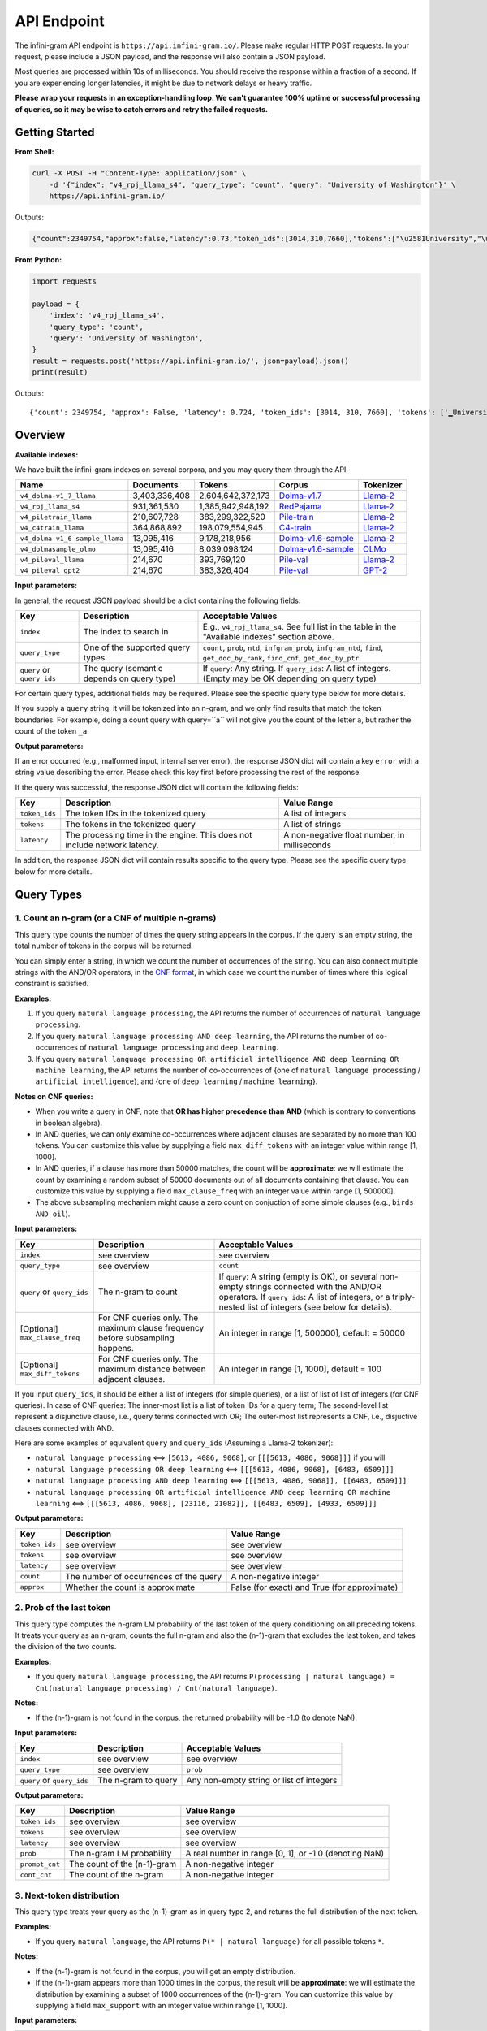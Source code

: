 API Endpoint
============

The infini-gram API endpoint is ``https://api.infini-gram.io/``.
Please make regular HTTP POST requests.
In your request, please include a JSON payload, and the response will also contain a JSON payload.

Most queries are processed within 10s of milliseconds.
You should receive the response within a fraction of a second.
If you are experiencing longer latencies, it might be due to network delays or heavy traffic.

**Please wrap your requests in an exception-handling loop. We can't guarantee 100% uptime or successful processing of queries, so it may be wise to catch errors and retry the failed requests.**

Getting Started
---------------

**From Shell:**

.. code-block:: bash

    curl -X POST -H "Content-Type: application/json" \
        -d '{"index": "v4_rpj_llama_s4", "query_type": "count", "query": "University of Washington"}' \
        https://api.infini-gram.io/

Outputs:

.. code-block:: json

    {"count":2349754,"approx":false,"latency":0.73,"token_ids":[3014,310,7660],"tokens":["\u2581University","\u2581of","\u2581Washington"]}

**From Python:**

.. code-block:: python

    import requests

    payload = {
        'index': 'v4_rpj_llama_s4',
        'query_type': 'count',
        'query': 'University of Washington',
    }
    result = requests.post('https://api.infini-gram.io/', json=payload).json()
    print(result)

Outputs::

    {'count': 2349754, 'approx': False, 'latency': 0.724, 'token_ids': [3014, 310, 7660], 'tokens': ['▁University', '▁of', '▁Washington']}

Overview
--------

**Available indexes:**

We have built the infini-gram indexes on several corpora, and you may query them through the API.

.. list-table::
   :header-rows: 1

   * - Name
     - Documents
     - Tokens
     - Corpus
     - Tokenizer
   * - ``v4_dolma-v1_7_llama``
     - 3,403,336,408
     - 2,604,642,372,173
     - `Dolma-v1.7 <https://huggingface.co/datasets/allenai/dolma>`_
     - `Llama-2 <https://huggingface.co/meta-llama/Llama-2-7b-hf>`_
   * - ``v4_rpj_llama_s4``
     - 931,361,530
     - 1,385,942,948,192
     - `RedPajama <https://huggingface.co/datasets/togethercomputer/RedPajama-Data-1T>`_
     - `Llama-2 <https://huggingface.co/meta-llama/Llama-2-7b-hf>`_
   * - ``v4_piletrain_llama``
     - 210,607,728
     - 383,299,322,520
     - `Pile-train <https://huggingface.co/datasets/EleutherAI/pile>`_
     - `Llama-2 <https://huggingface.co/meta-llama/Llama-2-7b-hf>`_
   * - ``v4_c4train_llama``
     - 364,868,892
     - 198,079,554,945
     - `C4-train <https://huggingface.co/datasets/allenai/c4>`_
     - `Llama-2 <https://huggingface.co/meta-llama/Llama-2-7b-hf>`_
   * - ``v4_dolma-v1_6-sample_llama``
     - 13,095,416
     - 9,178,218,956
     - `Dolma-v1.6-sample <https://huggingface.co/datasets/allenai/dolma>`_
     - `Llama-2 <https://huggingface.co/meta-llama/Llama-2-7b-hf>`_
   * - ``v4_dolmasample_olmo``
     - 13,095,416
     - 8,039,098,124
     - `Dolma-v1.6-sample <https://huggingface.co/datasets/allenai/dolma>`_
     - `OLMo <https://huggingface.co/allenai/OLMo-7B>`_
   * - ``v4_pileval_llama``
     - 214,670
     - 393,769,120
     - `Pile-val <https://huggingface.co/datasets/EleutherAI/pile>`_
     - `Llama-2 <https://huggingface.co/meta-llama/Llama-2-7b-hf>`_
   * - ``v4_pileval_gpt2``
     - 214,670
     - 383,326,404
     - `Pile-val <https://huggingface.co/datasets/EleutherAI/pile>`_
     - `GPT-2 <https://huggingface.co/gpt2>`_

**Input parameters:**

In general, the request JSON payload should be a dict containing the following fields:

.. list-table::
   :header-rows: 1

   * - Key
     - Description
     - Acceptable Values
   * - ``index``
     - The index to search in
     - E.g., ``v4_rpj_llama_s4``. See full list in the table in the "Available indexes" section above.
   * - ``query_type``
     - One of the supported query types
     - ``count``, ``prob``, ``ntd``, ``infgram_prob``, ``infgram_ntd``, ``find``, ``get_doc_by_rank``, ``find_cnf``, ``get_doc_by_ptr``
   * - ``query`` or ``query_ids``
     - The query (semantic depends on query type)
     - If ``query``: Any string. If ``query_ids``: A list of integers. (Empty may be OK depending on query type)

For certain query types, additional fields may be required.
Please see the specific query type below for more details.

If you supply a ``query`` string, it will be tokenized into an n-gram, and we only find results that match the token boundaries. For example, doing a count query with query=``a`` will not give you the count of the letter ``a``, but rather the count of the token ``_a``.

**Output parameters:**

If an error occurred (e.g., malformed input, internal server error), the response JSON dict will contain a key ``error`` with a string value describing the error.
Please check this key first before processing the rest of the response.

If the query was successful, the response JSON dict will contain the following fields:

.. list-table::
   :header-rows: 1

   * - Key
     - Description
     - Value Range
   * - ``token_ids``
     - The token IDs in the tokenized query
     - A list of integers
   * - ``tokens``
     - The tokens in the tokenized query
     - A list of strings
   * - ``latency``
     - The processing time in the engine. This does not include network latency.
     - A non-negative float number, in milliseconds

In addition, the response JSON dict will contain results specific to the query type.
Please see the specific query type below for more details.

Query Types
-----------

1. Count an n-gram (or a CNF of multiple n-grams)
~~~~~~~~~~~~~~~~~~~~~~~~~~~~~~~~~~~~~~~~~~~~~~~~~

This query type counts the number of times the query string appears in the corpus.
If the query is an empty string, the total number of tokens in the corpus will be returned.

You can simply enter a string, in which we count the number of occurrences of the string.
You can also connect multiple strings with the AND/OR operators, in the `CNF format <https://en.wikipedia.org/wiki/Conjunctive_normal_form>`_, in which case we count the number of times where this logical constraint is satisfied.

**Examples:**

1. If you query ``natural language processing``, the API returns the number of occurrences of ``natural language processing``.
2. If you query ``natural language processing AND deep learning``, the API returns the number of co-occurrences of ``natural language processing`` and ``deep learning``.
3. If you query ``natural language processing OR artificial intelligence AND deep learning OR machine learning``, the API returns the number of co-occurrences of {one of ``natural language processing`` / ``artificial intelligence``}, and {one of ``deep learning`` / ``machine learning``}.

**Notes on CNF queries:**

* When you write a query in CNF, note that **OR has higher precedence than AND** (which is contrary to conventions in boolean algebra).
* In AND queries, we can only examine co-occurrences where adjacent clauses are separated by no more than 100 tokens. You can customize this value by supplying a field ``max_diff_tokens`` with an integer value within range [1, 1000].
* In AND queries, if a clause has more than 50000 matches, the count will be **approximate**: we will estimate the count by examining a random subset of 50000 documents out of all documents containing that clause. You can customize this value by supplying a field ``max_clause_freq`` with an integer value within range [1, 500000].
* The above subsampling mechanism might cause a zero count on conjuction of some simple clauses (e.g., ``birds AND oil``).

**Input parameters:**

.. list-table::
   :header-rows: 1

   * - Key
     - Description
     - Acceptable Values
   * - ``index``
     - see overview
     - see overview
   * - ``query_type``
     - see overview
     - ``count``
   * - ``query`` or ``query_ids``
     - The n-gram to count
     - If ``query``: A string (empty is OK), or several non-empty strings connected with the AND/OR operators. If ``query_ids``: A list of integers, or a triply-nested list of integers (see below for details).
   * - [Optional] ``max_clause_freq``
     - For CNF queries only. The maximum clause frequency before subsampling happens.
     - An integer in range [1, 500000], default = 50000
   * - [Optional] ``max_diff_tokens``
     - For CNF queries only. The maximum distance between adjacent clauses.
     - An integer in range [1, 1000], default = 100

If you input ``query_ids``, it should be either a list of integers (for simple queries), or a list of list of list of integers (for CNF queries).
In case of CNF queries:
The inner-most list is a list of token IDs for a query term;
The second-level list represent a disjunctive clause, i.e., query terms connected with OR;
The outer-most list represents a CNF, i.e., disjuctive clauses connected with AND.

Here are some examples of equivalent ``query`` and ``query_ids`` (Assuming a Llama-2 tokenizer):

* ``natural language processing`` <==> ``[5613, 4086, 9068]``, or ``[[[5613, 4086, 9068]]]`` if you will
* ``natural language processing OR deep learning`` <==> ``[[[5613, 4086, 9068], [6483, 6509]]]``
* ``natural language processing AND deep learning`` <==> ``[[[5613, 4086, 9068]], [[6483, 6509]]]``
* ``natural language processing OR artificial intelligence AND deep learning OR machine learning`` <==> ``[[[5613, 4086, 9068], [23116, 21082]], [[6483, 6509], [4933, 6509]]]``

**Output parameters:**

.. list-table::
   :header-rows: 1

   * - Key
     - Description
     - Value Range
   * - ``token_ids``
     - see overview
     - see overview
   * - ``tokens``
     - see overview
     - see overview
   * - ``latency``
     - see overview
     - see overview
   * - ``count``
     - The number of occurrences of the query
     - A non-negative integer
   * - ``approx``
     - Whether the count is approximate
     - False (for exact) and True (for approximate)

2. Prob of the last token
~~~~~~~~~~~~~~~~~~~~~~~~~

This query type computes the n-gram LM probability of the last token of the query conditioning on all preceding tokens.
It treats your query as an n-gram, counts the full n-gram and also the (n-1)-gram that excludes the last token, and takes the division of the two counts.

**Examples:**

* If you query ``natural language processing``, the API returns ``P(processing | natural language) = Cnt(natural language processing) / Cnt(natural language)``.

**Notes:**

* If the (n-1)-gram is not found in the corpus, the returned probability will be -1.0 (to denote NaN).

**Input parameters:**

.. list-table::
   :header-rows: 1

   * - Key
     - Description
     - Acceptable Values
   * - ``index``
     - see overview
     - see overview
   * - ``query_type``
     - see overview
     - ``prob``
   * - ``query`` or ``query_ids``
     - The n-gram to query
     - Any non-empty string or list of integers

**Output parameters:**

.. list-table::
   :header-rows: 1

   * - Key
     - Description
     - Value Range
   * - ``token_ids``
     - see overview
     - see overview
   * - ``tokens``
     - see overview
     - see overview
   * - ``latency``
     - see overview
     - see overview
   * - ``prob``
     - The n-gram LM probability
     - A real number in range [0, 1], or -1.0 (denoting NaN)
   * - ``prompt_cnt``
     - The count of the (n-1)-gram
     - A non-negative integer
   * - ``cont_cnt``
     - The count of the n-gram
     - A non-negative integer

3. Next-token distribution
~~~~~~~~~~~~~~~~~~~~~~~~~~

This query type treats your query as the (n-1)-gram as in query type 2, and returns the full distribution of the next token.

**Examples:**

* If you query ``natural language``, the API returns ``P(* | natural language)`` for all possible tokens ``*``.

**Notes:**

* If the (n-1)-gram is not found in the corpus, you will get an empty distribution.
* If the (n-1)-gram appears more than 1000 times in the corpus, the result will be **approximate**: we will estimate the distribution by examining a subset of 1000 occurrences of the (n-1)-gram. You can customize this value by supplying a field ``max_support`` with an integer value within range [1, 1000].

**Input parameters:**

.. list-table::
   :header-rows: 1

   * - Key
     - Description
     - Acceptable Values
   * - ``index``
     - see overview
     - see overview
   * - ``query_type``
     - see overview
     - ``ntd``
   * - ``query`` or ``query_ids``
     - The (n-1)-gram to query
     - Any string or list of integers (empty is OK)
   * - [Optional] ``max_support``
     - The maximum (n-1)-gram frequency before subsampling happens.
     - An integer in range [1, 1000], default = 1000

**Output parameters:**

.. list-table::
   :header-rows: 1

   * - Key
     - Description
     - Value Range
   * - ``token_ids``
     - see overview
     - see overview
   * - ``tokens``
     - see overview
     - see overview
   * - ``latency``
     - see overview
     - see overview
   * - ``prompt_cnt``
     - The count of the (n-1)-gram
     - A non-negative integer
   * - ``result_by_token_id``
     - The next token distribution
     - A dict that maps token IDs to results. Each result is a dict with the following keys: ``token`` (str, the token string), ``prob`` (float, the probability of this token), ``cont_cnt`` (int, the count of the n-gram formed by appending this token)
   * - ``approx``
     - Whether the distribution is approximate
     - False (for exact) and True (for approximate)

4. ∞-gram prob
~~~~~~~~~~~~~~

This query type computes the ∞-gram LM probability of the last token of the query conditioning on all preceding tokens.
In contrast to n-gram, the ∞-gram LM uses the longest possible (n-1)-gram suffix as context, as long as the count of this (n-1)-gram is non-zero.
For more details on the ∞-gram LM, please refer to our paper.

**Examples:**

* If you query ``I love natural language processing``, and ``natural language`` appears in the corpus but ``love natural language`` does not, then the API returns ``P(processing | natural language)``.

**Input parameters:**

.. list-table::
   :header-rows: 1

   * - Key
     - Description
     - Acceptable Values
   * - ``index``
     - see overview
     - see overview
   * - ``query_type``
     - see overview
     - ``infgram_prob``
   * - ``query`` or ``query_ids``
     - The sequence to query
     - Any non-empty string or list of integers

**Output parameters:**

.. list-table::
   :header-rows: 1

   * - Key
     - Description
     - Value Range
   * - ``token_ids``
     - see overview
     - see overview
   * - ``tokens``
     - see overview
     - see overview
   * - ``latency``
     - see overview
     - see overview
   * - ``prob``
     - The n-gram LM probability
     - A real number in range [0, 1]
   * - ``prompt_cnt``
     - The count of the (n-1)-gram
     - A non-negative integer
   * - ``cont_cnt``
     - The count of the n-gram
     - A non-negative integer
   * - ``suffix_len``
     - The number of tokens in the longest suffix used to compute the ∞-gram probability
     - A non-negative integer
   * - ``longest_suffix``
     - The longest suffix used to compute the ∞-gram probability
     - A string (may be empty)

5. ∞-gram next-token distribution
~~~~~~~~~~~~~~~~~~~~~~~~~~~~~~~~~

This query type computes the full next-token distribution according to the ∞-gram LM.
It uses the longest possible (n-1)-gram suffix of the query as context, as long as the count of this (n-1)-gram is non-zero.
For more details on the ∞-gram LM, please refer to our paper.

**Examples:**

* If you query ``I love natural language``, and ``natural language`` appears in the corpus but ``love natural language`` does not, then the API returns ``P(* | natural language)`` for all possible tokens ``*``.

**Input parameters:**

.. list-table::
   :header-rows: 1

   * - Key
     - Description
     - Acceptable Values
   * - ``index``
     - see overview
     - see overview
   * - ``query_type``
     - see overview
     - ``infgram_ntd``
   * - ``query`` or ``query_ids``
     - The sequence to query
     - Any string or list of integers (empty is OK)
   * - [Optional] ``max_support``
     - The maximum (n-1)-gram frequency before subsampling happens.
     - An integer in range [1, 1000], default = 1000

**Output parameters:**

.. list-table::
   :header-rows: 1

   * - Key
     - Description
     - Value Range
   * - ``token_ids``
     - see overview
     - see overview
   * - ``tokens``
     - see overview
     - see overview
   * - ``latency``
     - see overview
     - see overview
   * - ``prompt_cnt``
     - The count of the (n-1)-gram (where (n-1) is the number of tokens in the longest suffix)
     - A non-negative integer
   * - ``result_by_token_id``
     - The next token distribution
     - A dict that maps token IDs to results. Each result is a dict with the following keys: ``token`` (str, the token string), ``prob`` (float, the probability of this token), ``cont_cnt`` (int, the count of the n-gram formed by appending this token)
   * - ``approx``
     - Whether the distribution is approximate
     - False (for exact) and True (for approximate)
   * - ``suffix_len``
     - The number of tokens in the longest suffix used to compute the ∞-gram probability
     - A non-negative integer
   * - ``longest_suffix``
     - The longest suffix used to compute the ∞-gram probability
     - A string (may be empty)

6. Search documents
~~~~~~~~~~~~~~~~~~~

This query type returns documents in the corpus that match your query.

6.1 Search with simple queries
^^^^^^^^^^^^^^^^^^^^^^^^^^^^^^

With simple queries, the engine can return documents containing a single n-gram.

**Examples:**

1. If you query ``natural language processing``, the documents returned would contain the string ``natural language processing``.

**Step 1: find**

First, you need to make a ``find`` query to get information about where the matching documents are located.

**Input parameters:**

.. list-table::
   :header-rows: 1

   * - Key
     - Description
     - Acceptable Values
   * - ``index``
     - see overview
     - see overview
   * - ``query_type``
     - see overview
     - ``find``
   * - ``query`` or ``query_ids``
     - The search query
     - If ``query``: A non-empty string. If ``query_ids``: A list of integers.

**Output parameters:**

.. list-table::
   :header-rows: 1

   * - Key
     - Description
     - Value Range
   * - ``latency``
     - see overview
     - see overview
   * - ``cnt``
     - The number of occurrences of the query
     - A non-negative integer
   * - ``segment_by_shard``
     - The segment of each suffix array shard that matches the query
     - A list of 2-tuples, each tuple is a pair of non-negative integers, where the second integer is no smaller than the first integer

The returned ``segment_by_shard`` is a list of 2-tuples, each tuple represents a range of "ranks" in one of the shards of the index, and each rank can be traced back to a matched document in that shard.
The length of this list is equal to the total number of shards.

**Step 2: get_doc_by_rank**

Then, you can use the ``get_doc_by_rank`` query to retrieve a matching document by any rank in the segment.

**Input parameters:**

.. list-table::
   :header-rows: 1

   * - Key
     - Description
     - Acceptable Values
   * - ``index``
     - see overview
     - see overview
   * - ``query_type``
     - see overview
     - ``get_doc_by_rank``
   * - ``s``
     - The shard index
     - An integer in range [0, ``len(segment_by_shard)``)
   * - ``rank``
     - A rank in the shard
     - An integer in range [``segment_by_shard[s][0]``, ``segment_by_shard[s][1]``)
   * - [Optional] ``max_disp_len``
     - The maximum number of tokens to return
     - An integer in range [1, 10000], default = 1000

For example, if you want to retrieve the first matched document in shard 0, you should make the query with ``s=0`` and ``rank=segment_by_shard[0][0]``.

**Output parameters:**

.. list-table::
   :header-rows: 1

   * - Key
     - Description
     - Value Range
   * - ``latency``
     - see overview
     - see overview
   * - ``doc_ix``
     - The index of the document in the corpus
     - A non-negative integer
   * - ``doc_len``
     - The total number of tokens in the document
     - A non-negative integer
   * - ``disp_len``
     - The number of tokens returned after truncation
     - A non-negative integer
   * - ``token_ids``
     - The token IDs in the tokenized document
     - A list of integers
   * - ``spans``
     - The spans of the document
     - A list of tuples, each tuple is a pair of a span of text and a string marking the index of the clause that this span matches; if this span does not match any clause, this second element is NULL

6.2 Search with CNF queries
^^^^^^^^^^^^^^^^^^^^^^^^^^^

You can also connect multiple strings with the AND/OR operators, in the `CNF format <https://en.wikipedia.org/wiki/Conjunctive_normal_form>`_, in which case the returned documents contains strings such that it satisfies this logical constraint.

**Examples:**

1. If you query ``natural language processing AND deep learning``, the documents returned would contain both ``natural language processing`` and ``deep learning``.
2. If you query ``natural language processing OR artificial intelligence AND deep learning OR machine learning``, the documents returned would contain at least one of ``natural language processing`` / ``artificial intelligence``, and also at least one of ``deep learning`` / ``machine learning``.

**Notes on CNF queries:**

* When you write a query in CNF, note that **OR has higher precedence than AND** (which is contrary to conventions in boolean algebra).
* In AND queries, we can only examine co-occurrences where adjacent clauses are separated by no more than 100 tokens. You can customize this value by supplying a field ``max_diff_tokens`` with an integer value within range [1, 1000].
* In AND queries, if a clause has more than 50000 matches, the count will be **approximate**: we will estimate the count by examining a random subset of 50000 documents out of all documents containing that clause. You can customize this value by supplying a field ``max_clause_freq`` with an integer value within range [1, 500000].
* The above subsampling mechanism might cause a zero count on conjuction of some simple clauses (e.g., ``birds AND oil``).

**Step 1: find_cnf**

First, you need to make a ``find_cnf`` query to get information about where the matching documents are located.

**Input parameters:**

.. list-table::
   :header-rows: 1

   * - Key
     - Description
     - Acceptable Values
   * - ``index``
     - see overview
     - see overview
   * - ``query_type``
     - see overview
     - ``find_cnf``
   * - ``query`` or ``query_ids``
     - The search query
     - If ``query``: Several non-empty strings connected with the AND/OR operators. If ``query_ids``: A triply-nested list of integers (see below for details).
   * - [Optional] ``max_clause_freq``
     - For CNF queries only. The maximum clause frequency before subsampling happens.
     - An integer in range [1, 500000], default = 50000
   * - [Optional] ``max_diff_tokens``
     - For CNF queries only. The maximum distance between adjacent clauses.
     - An integer in range [1, 1000], default = 100

If you input ``query_ids``, it should be a list of list of list of integers.
The inner-most list is a list of token IDs for a query term;
The second-level list represent a disjunctive clause, i.e., query terms connected with OR;
The outer-most list represents a CNF, i.e., disjuctive clauses connected with AND.

Here are some examples of equivalent ``query`` and ``query_ids`` (Assuming a Llama-2 tokenizer):

* ``natural language processing OR deep learning`` <==> ``[[[5613, 4086, 9068], [6483, 6509]]]``
* ``natural language processing AND deep learning`` <==> ``[[[5613, 4086, 9068]], [[6483, 6509]]]``
* ``natural language processing OR artificial intelligence AND deep learning OR machine learning`` <==> ``[[[5613, 4086, 9068], [23116, 21082]], [[6483, 6509], [4933, 6509]]]``

**Output parameters:**

.. list-table::
   :header-rows: 1

   * - Key
     - Description
     - Value Range
   * - ``token_ids``
     - The token IDs in the tokenized query
     - A list of integers, or a triply-nested list of integers
   * - ``tokens``
     - The tokens in the tokenized query
     - A list of strings, or a triply-nested list of strings
   * - ``latency``
     - see overview
     - see overview
   * - ``cnt``
     - The number of occurrences of the query
     - A non-negative integer
   * - ``approx``
     - Whether the count is approximate
     - False (for exact) and True (for approximate)
   * - ``ptrs_by_shard``
     - The pointers to the matching documents in each shard
     - A list of lists of non-negative integers

**Step 2: get_doc_by_ptr**

Then, you can use the ``get_doc_by_ptr`` query to retrieve a matching document by any pointer in the segment.

**Input parameters:**

.. list-table::
   :header-rows: 1

   * - Key
     - Description
     - Acceptable Values
   * - ``index``
     - see overview
     - see overview
   * - ``query_type``
     - see overview
     - ``get_doc_by_ptr``
   * - ``s``
     - The shard index
     - An integer in range [0, ``len(ptrs_by_shard)``)
   * - ``ptr``
     - The pointer to the document
     - An integer in ``ptrs_by_shard[s]``
   * - [Optional] ``max_disp_len``
     - The maximum number of tokens to return
     - An integer in range [1, 10000], default = 1000

For example, if you want to retrieve the first matched document in shard 0, you should make the query with ``s=0`` and ``ptr=ptrs_by_shard[0][0]``.

**Output parameters:**

.. list-table::
   :header-rows: 1

   * - Key
     - Description
     - Value Range
   * - ``latency``
     - see overview
     - see overview
   * - ``doc_ix``
     - The index of the document in the corpus
     - A non-negative integer
   * - ``doc_len``
     - The total number of tokens in the document
     - A non-negative integer
   * - ``disp_len``
     - The number of tokens returned after truncation
     - A non-negative integer
   * - ``token_ids``
     - The token IDs in the tokenized document
     - A list of integers
   * - ``spans``
     - The spans of the document
     - A list of tuples, each tuple is a pair of a span of text and a string marking the index of the clause that this span matches; if this span does not match any clause, this second element is NULL
